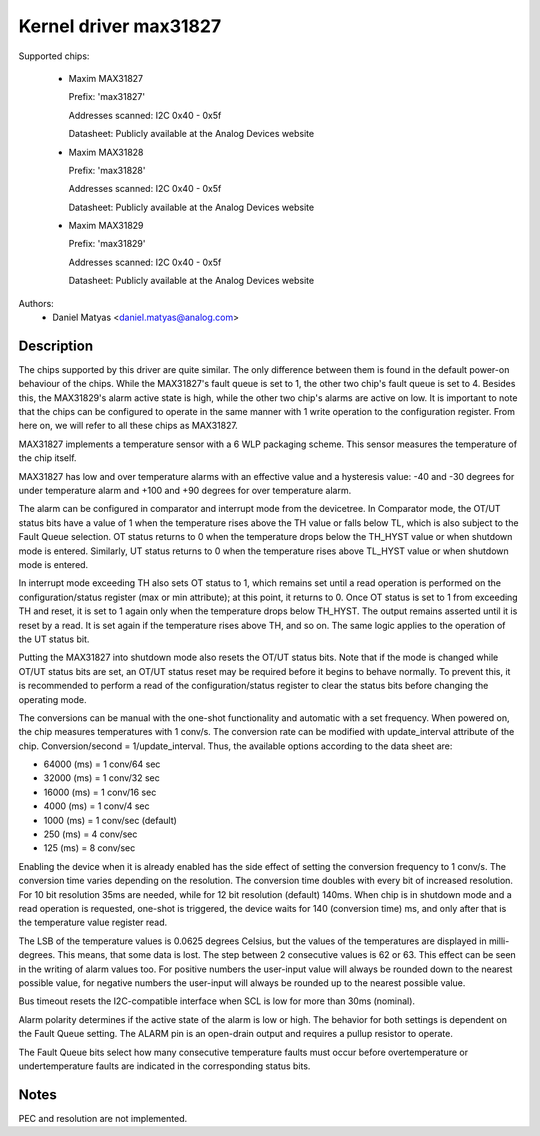 .. SPDX-License-Identifier: GPL-2.0

Kernel driver max31827
======================

Supported chips:

  * Maxim MAX31827

    Prefix: 'max31827'

    Addresses scanned: I2C 0x40 - 0x5f

    Datasheet: Publicly available at the Analog Devices website

  * Maxim MAX31828

    Prefix: 'max31828'

    Addresses scanned: I2C 0x40 - 0x5f

    Datasheet: Publicly available at the Analog Devices website

  * Maxim MAX31829

    Prefix: 'max31829'

    Addresses scanned: I2C 0x40 - 0x5f

    Datasheet: Publicly available at the Analog Devices website


Authors:
	- Daniel Matyas <daniel.matyas@analog.com>

Description
-----------

The chips supported by this driver are quite similar. The only difference
between them is found in the default power-on behaviour of the chips. While the
MAX31827's fault queue is set to 1, the other two chip's fault queue is set to
4. Besides this, the MAX31829's alarm active state is high, while the other two
chip's alarms are active on low. It is important to note that the chips can be
configured to operate in the same manner with 1 write operation to the
configuration register. From here on, we will refer to all these chips as
MAX31827.

MAX31827 implements a temperature sensor with a 6 WLP packaging scheme. This
sensor measures the temperature of the chip itself.

MAX31827 has low and over temperature alarms with an effective value and a
hysteresis value: -40 and -30 degrees for under temperature alarm and +100 and
+90 degrees for over temperature alarm.

The alarm can be configured in comparator and interrupt mode from the
devicetree. In Comparator mode, the OT/UT status bits have a value of 1 when the
temperature rises above the TH value or falls below TL, which is also subject to
the Fault Queue selection. OT status returns to 0 when the temperature drops
below the TH_HYST value or when shutdown mode is entered. Similarly, UT status
returns to 0 when the temperature rises above TL_HYST value or when shutdown
mode is entered.

In interrupt mode exceeding TH also sets OT status to 1, which remains set until
a read operation is performed on the configuration/status register (max or min
attribute); at this point, it returns to 0. Once OT status is set to 1 from
exceeding TH and reset, it is set to 1 again only when the temperature drops
below TH_HYST. The output remains asserted until it is reset by a read. It is
set again if the temperature rises above TH, and so on. The same logic applies
to the operation of the UT status bit.

Putting the MAX31827 into shutdown mode also resets the OT/UT status bits. Note
that if the mode is changed while OT/UT status bits are set, an OT/UT status
reset may be required before it begins to behave normally. To prevent this,
it is recommended to perform a read of the configuration/status register to
clear the status bits before changing the operating mode.

The conversions can be manual with the one-shot functionality and automatic with
a set frequency. When powered on, the chip measures temperatures with 1 conv/s.
The conversion rate can be modified with update_interval attribute of the chip.
Conversion/second = 1/update_interval. Thus, the available options according to
the data sheet are:

- 64000 (ms) = 1 conv/64 sec
- 32000 (ms) = 1 conv/32 sec
- 16000 (ms) = 1 conv/16 sec
- 4000 (ms) = 1 conv/4 sec
- 1000 (ms) = 1 conv/sec (default)
- 250 (ms) = 4 conv/sec
- 125 (ms) = 8 conv/sec

Enabling the device when it is already enabled has the side effect of setting
the conversion frequency to 1 conv/s. The conversion time varies depending on
the resolution. The conversion time doubles with every bit of increased
resolution. For 10 bit resolution 35ms are needed, while for 12 bit resolution
(default) 140ms. When chip is in shutdown mode and a read operation is
requested, one-shot is triggered, the device waits for 140 (conversion time) ms,
and only after that is the temperature value register read.

The LSB of the temperature values is 0.0625 degrees Celsius, but the values of
the temperatures are displayed in milli-degrees. This means, that some data is
lost. The step between 2 consecutive values is 62 or 63. This effect can be seen
in the writing of alarm values too. For positive numbers the user-input value
will always be rounded down to the nearest possible value, for negative numbers
the user-input will always be rounded up to the nearest possible value.

Bus timeout resets the I2C-compatible interface when SCL is low for more than
30ms (nominal).

Alarm polarity determines if the active state of the alarm is low or high. The
behavior for both settings is dependent on the Fault Queue setting. The ALARM
pin is an open-drain output and requires a pullup resistor to operate.

The Fault Queue bits select how many consecutive temperature faults must occur
before overtemperature or undertemperature faults are indicated in the
corresponding status bits.

Notes
-----

PEC and resolution are not implemented.

